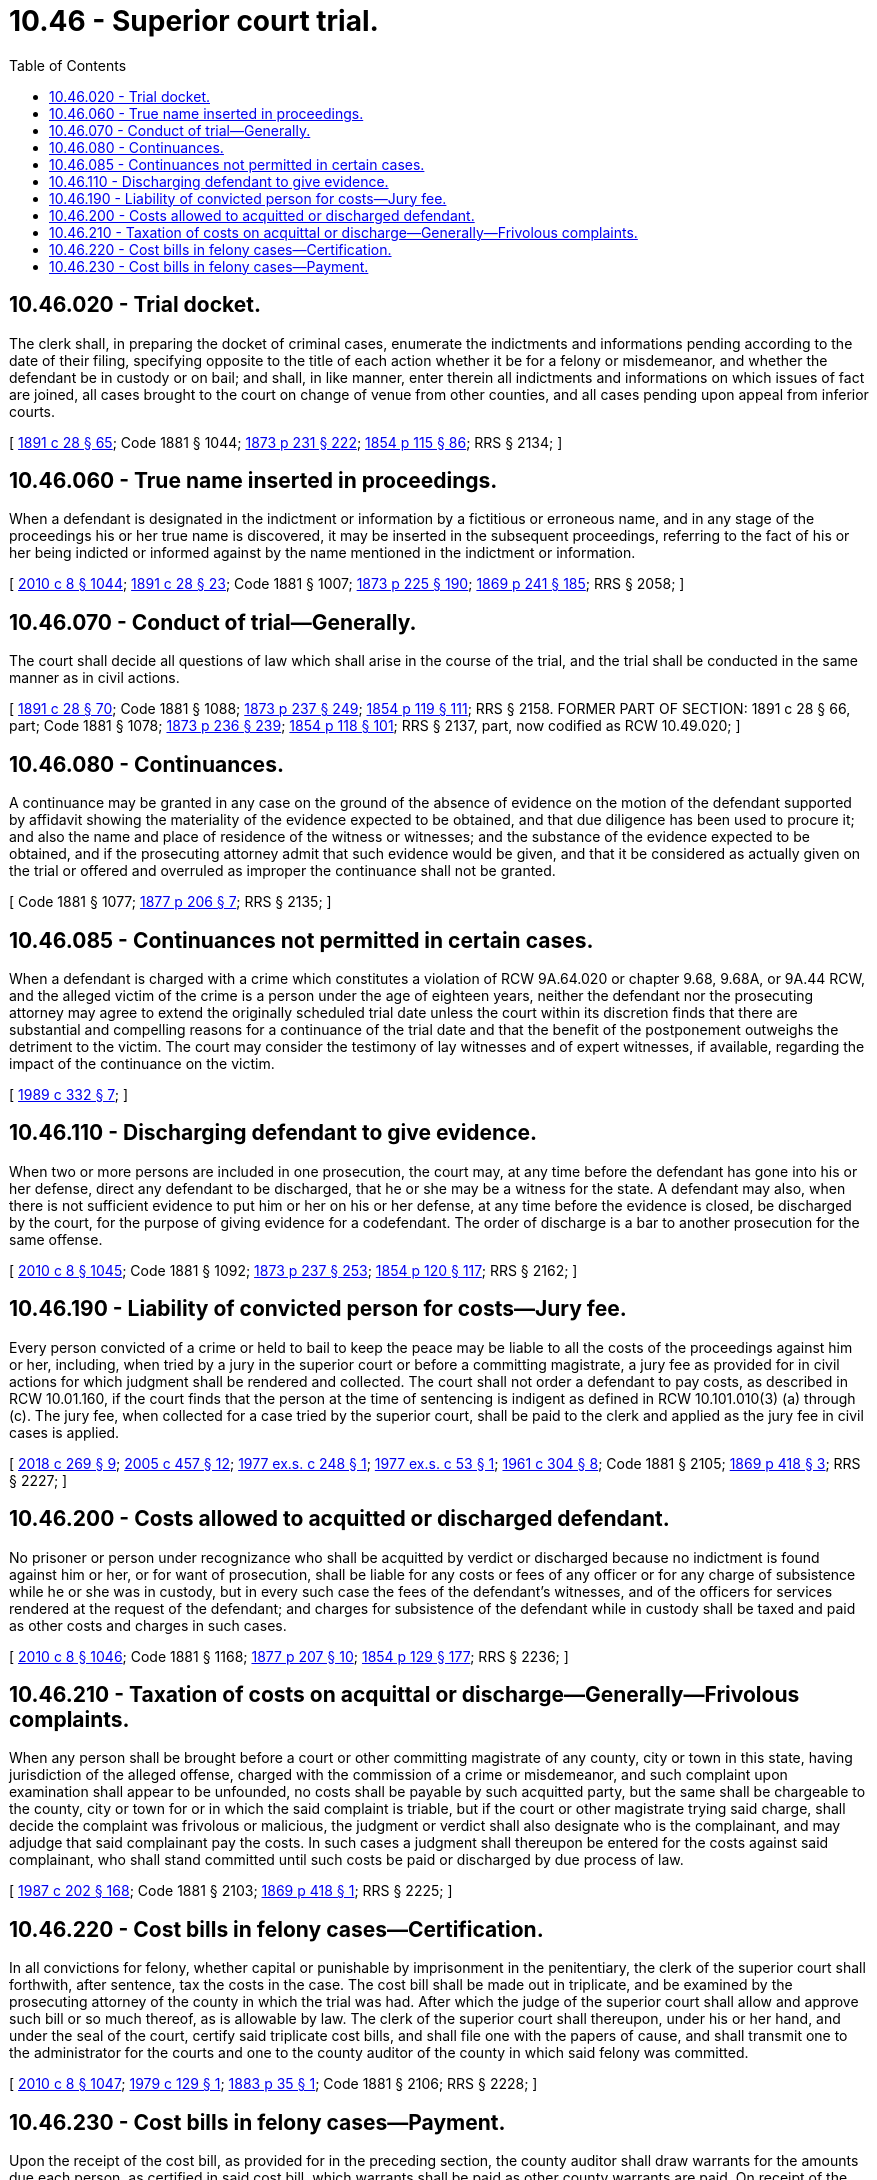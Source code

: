= 10.46 - Superior court trial.
:toc:

== 10.46.020 - Trial docket.
The clerk shall, in preparing the docket of criminal cases, enumerate the indictments and informations pending according to the date of their filing, specifying opposite to the title of each action whether it be for a felony or misdemeanor, and whether the defendant be in custody or on bail; and shall, in like manner, enter therein all indictments and informations on which issues of fact are joined, all cases brought to the court on change of venue from other counties, and all cases pending upon appeal from inferior courts.

[ http://leg.wa.gov/CodeReviser/documents/sessionlaw/1891c28.pdf?cite=1891%20c%2028%20§%2065[1891 c 28 § 65]; Code 1881 § 1044; http://leg.wa.gov/CodeReviser/Pages/session_laws.aspx?cite=1873%20p%20231%20§%20222[1873 p 231 § 222]; http://leg.wa.gov/CodeReviser/Pages/session_laws.aspx?cite=1854%20p%20115%20§%2086[1854 p 115 § 86]; RRS § 2134; ]

== 10.46.060 - True name inserted in proceedings.
When a defendant is designated in the indictment or information by a fictitious or erroneous name, and in any stage of the proceedings his or her true name is discovered, it may be inserted in the subsequent proceedings, referring to the fact of his or her being indicted or informed against by the name mentioned in the indictment or information.

[ http://lawfilesext.leg.wa.gov/biennium/2009-10/Pdf/Bills/Session%20Laws/Senate/6239-S.SL.pdf?cite=2010%20c%208%20§%201044[2010 c 8 § 1044]; http://leg.wa.gov/CodeReviser/documents/sessionlaw/1891c28.pdf?cite=1891%20c%2028%20§%2023[1891 c 28 § 23]; Code 1881 § 1007; http://leg.wa.gov/CodeReviser/Pages/session_laws.aspx?cite=1873%20p%20225%20§%20190[1873 p 225 § 190]; http://leg.wa.gov/CodeReviser/Pages/session_laws.aspx?cite=1869%20p%20241%20§%20185[1869 p 241 § 185]; RRS § 2058; ]

== 10.46.070 - Conduct of trial—Generally.
The court shall decide all questions of law which shall arise in the course of the trial, and the trial shall be conducted in the same manner as in civil actions.

[ http://leg.wa.gov/CodeReviser/documents/sessionlaw/1891c28.pdf?cite=1891%20c%2028%20§%2070[1891 c 28 § 70]; Code 1881 § 1088; http://leg.wa.gov/CodeReviser/Pages/session_laws.aspx?cite=1873%20p%20237%20§%20249[1873 p 237 § 249]; http://leg.wa.gov/CodeReviser/Pages/session_laws.aspx?cite=1854%20p%20119%20§%20111[1854 p 119 § 111]; RRS § 2158. FORMER PART OF SECTION: 1891 c 28 § 66, part; Code 1881 § 1078; http://leg.wa.gov/CodeReviser/Pages/session_laws.aspx?cite=1873%20p%20236%20§%20239[1873 p 236 § 239]; http://leg.wa.gov/CodeReviser/Pages/session_laws.aspx?cite=1854%20p%20118%20§%20101[1854 p 118 § 101]; RRS § 2137, part, now codified as RCW  10.49.020; ]

== 10.46.080 - Continuances.
A continuance may be granted in any case on the ground of the absence of evidence on the motion of the defendant supported by affidavit showing the materiality of the evidence expected to be obtained, and that due diligence has been used to procure it; and also the name and place of residence of the witness or witnesses; and the substance of the evidence expected to be obtained, and if the prosecuting attorney admit that such evidence would be given, and that it be considered as actually given on the trial or offered and overruled as improper the continuance shall not be granted.

[ Code 1881 § 1077; http://leg.wa.gov/CodeReviser/Pages/session_laws.aspx?cite=1877%20p%20206%20§%207[1877 p 206 § 7]; RRS § 2135; ]

== 10.46.085 - Continuances not permitted in certain cases.
When a defendant is charged with a crime which constitutes a violation of RCW 9A.64.020 or chapter 9.68, 9.68A, or 9A.44 RCW, and the alleged victim of the crime is a person under the age of eighteen years, neither the defendant nor the prosecuting attorney may agree to extend the originally scheduled trial date unless the court within its discretion finds that there are substantial and compelling reasons for a continuance of the trial date and that the benefit of the postponement outweighs the detriment to the victim. The court may consider the testimony of lay witnesses and of expert witnesses, if available, regarding the impact of the continuance on the victim.

[ http://leg.wa.gov/CodeReviser/documents/sessionlaw/1989c332.pdf?cite=1989%20c%20332%20§%207[1989 c 332 § 7]; ]

== 10.46.110 - Discharging defendant to give evidence.
When two or more persons are included in one prosecution, the court may, at any time before the defendant has gone into his or her defense, direct any defendant to be discharged, that he or she may be a witness for the state. A defendant may also, when there is not sufficient evidence to put him or her on his or her defense, at any time before the evidence is closed, be discharged by the court, for the purpose of giving evidence for a codefendant. The order of discharge is a bar to another prosecution for the same offense.

[ http://lawfilesext.leg.wa.gov/biennium/2009-10/Pdf/Bills/Session%20Laws/Senate/6239-S.SL.pdf?cite=2010%20c%208%20§%201045[2010 c 8 § 1045]; Code 1881 § 1092; http://leg.wa.gov/CodeReviser/Pages/session_laws.aspx?cite=1873%20p%20237%20§%20253[1873 p 237 § 253]; http://leg.wa.gov/CodeReviser/Pages/session_laws.aspx?cite=1854%20p%20120%20§%20117[1854 p 120 § 117]; RRS § 2162; ]

== 10.46.190 - Liability of convicted person for costs—Jury fee.
Every person convicted of a crime or held to bail to keep the peace may be liable to all the costs of the proceedings against him or her, including, when tried by a jury in the superior court or before a committing magistrate, a jury fee as provided for in civil actions for which judgment shall be rendered and collected. The court shall not order a defendant to pay costs, as described in RCW 10.01.160, if the court finds that the person at the time of sentencing is indigent as defined in RCW 10.101.010(3) (a) through (c). The jury fee, when collected for a case tried by the superior court, shall be paid to the clerk and applied as the jury fee in civil cases is applied.

[ http://lawfilesext.leg.wa.gov/biennium/2017-18/Pdf/Bills/Session%20Laws/House/1783-S2.SL.pdf?cite=2018%20c%20269%20§%209[2018 c 269 § 9]; http://lawfilesext.leg.wa.gov/biennium/2005-06/Pdf/Bills/Session%20Laws/Senate/5454-S2.SL.pdf?cite=2005%20c%20457%20§%2012[2005 c 457 § 12]; http://leg.wa.gov/CodeReviser/documents/sessionlaw/1977ex1c248.pdf?cite=1977%20ex.s.%20c%20248%20§%201[1977 ex.s. c 248 § 1]; http://leg.wa.gov/CodeReviser/documents/sessionlaw/1977ex1c53.pdf?cite=1977%20ex.s.%20c%2053%20§%201[1977 ex.s. c 53 § 1]; http://leg.wa.gov/CodeReviser/documents/sessionlaw/1961c304.pdf?cite=1961%20c%20304%20§%208[1961 c 304 § 8]; Code 1881 § 2105; http://leg.wa.gov/CodeReviser/Pages/session_laws.aspx?cite=1869%20p%20418%20§%203[1869 p 418 § 3]; RRS § 2227; ]

== 10.46.200 - Costs allowed to acquitted or discharged defendant.
No prisoner or person under recognizance who shall be acquitted by verdict or discharged because no indictment is found against him or her, or for want of prosecution, shall be liable for any costs or fees of any officer or for any charge of subsistence while he or she was in custody, but in every such case the fees of the defendant's witnesses, and of the officers for services rendered at the request of the defendant; and charges for subsistence of the defendant while in custody shall be taxed and paid as other costs and charges in such cases.

[ http://lawfilesext.leg.wa.gov/biennium/2009-10/Pdf/Bills/Session%20Laws/Senate/6239-S.SL.pdf?cite=2010%20c%208%20§%201046[2010 c 8 § 1046]; Code 1881 § 1168; http://leg.wa.gov/CodeReviser/Pages/session_laws.aspx?cite=1877%20p%20207%20§%2010[1877 p 207 § 10]; http://leg.wa.gov/CodeReviser/Pages/session_laws.aspx?cite=1854%20p%20129%20§%20177[1854 p 129 § 177]; RRS § 2236; ]

== 10.46.210 - Taxation of costs on acquittal or discharge—Generally—Frivolous complaints.
When any person shall be brought before a court or other committing magistrate of any county, city or town in this state, having jurisdiction of the alleged offense, charged with the commission of a crime or misdemeanor, and such complaint upon examination shall appear to be unfounded, no costs shall be payable by such acquitted party, but the same shall be chargeable to the county, city or town for or in which the said complaint is triable, but if the court or other magistrate trying said charge, shall decide the complaint was frivolous or malicious, the judgment or verdict shall also designate who is the complainant, and may adjudge that said complainant pay the costs. In such cases a judgment shall thereupon be entered for the costs against said complainant, who shall stand committed until such costs be paid or discharged by due process of law.

[ http://leg.wa.gov/CodeReviser/documents/sessionlaw/1987c202.pdf?cite=1987%20c%20202%20§%20168[1987 c 202 § 168]; Code 1881 § 2103; http://leg.wa.gov/CodeReviser/Pages/session_laws.aspx?cite=1869%20p%20418%20§%201[1869 p 418 § 1]; RRS § 2225; ]

== 10.46.220 - Cost bills in felony cases—Certification.
In all convictions for felony, whether capital or punishable by imprisonment in the penitentiary, the clerk of the superior court shall forthwith, after sentence, tax the costs in the case. The cost bill shall be made out in triplicate, and be examined by the prosecuting attorney of the county in which the trial was had. After which the judge of the superior court shall allow and approve such bill or so much thereof, as is allowable by law. The clerk of the superior court shall thereupon, under his or her hand, and under the seal of the court, certify said triplicate cost bills, and shall file one with the papers of cause, and shall transmit one to the administrator for the courts and one to the county auditor of the county in which said felony was committed.

[ http://lawfilesext.leg.wa.gov/biennium/2009-10/Pdf/Bills/Session%20Laws/Senate/6239-S.SL.pdf?cite=2010%20c%208%20§%201047[2010 c 8 § 1047]; http://leg.wa.gov/CodeReviser/documents/sessionlaw/1979c129.pdf?cite=1979%20c%20129%20§%201[1979 c 129 § 1]; http://leg.wa.gov/CodeReviser/Pages/session_laws.aspx?cite=1883%20p%2035%20§%201[1883 p 35 § 1]; Code 1881 § 2106; RRS § 2228; ]

== 10.46.230 - Cost bills in felony cases—Payment.
Upon the receipt of the cost bill, as provided for in the preceding section, the county auditor shall draw warrants for the amounts due each person, as certified in said cost bill, which warrants shall be paid as other county warrants are paid. On receipt of the certified copy of said cost bill, the administrator for the courts shall examine and audit said bill and allow the payment by the state of statutorily required witness fees in cases where conviction of a felony is obtained and the defendant is sentenced to pay a fine or is given a prison sentence even if the sentence is deferred or suspended. Payment shall be allowed by the administrator for the courts in such cases even when the conviction is subsequently reversed or if a new trial is granted.

[ http://leg.wa.gov/CodeReviser/documents/sessionlaw/1979c129.pdf?cite=1979%20c%20129%20§%202[1979 c 129 § 2]; http://leg.wa.gov/CodeReviser/Pages/session_laws.aspx?cite=1883%20p%2035%20§%201[1883 p 35 § 1]; Code 1881 § 2107; http://leg.wa.gov/CodeReviser/Pages/session_laws.aspx?cite=1873%20p%20250%20§%20316[1873 p 250 § 316]; RRS § 2229; ]

